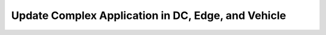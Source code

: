 .. _Scenario-Update-Complex-Application-in-DC,-Edge,-and-Vehicle:

Update Complex Application in DC, Edge, and Vehicle
===================================================

.. image:: Update-Complex-Application-in-DC,-Edge,-and-Vehicle.png


